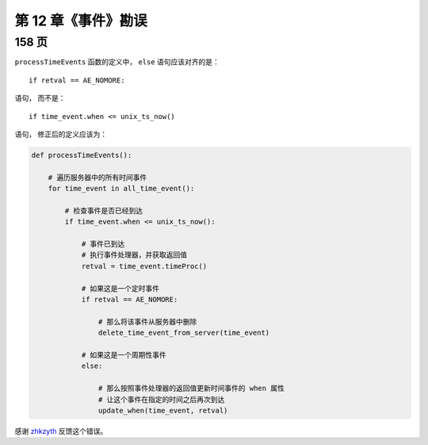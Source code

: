 第 12 章《事件》勘误
============================

158 页
-----------

``processTimeEvents`` 函数的定义中，
``else`` 语句应该对齐的是：

::

    if retval == AE_NOMORE:

语句，
而不是：

::

    if time_event.when <= unix_ts_now()

语句，
修正后的定义应该为：

.. code-block:: python

    def processTimeEvents():

        # 遍历服务器中的所有时间事件
        for time_event in all_time_event():

            # 检查事件是否已经到达
            if time_event.when <= unix_ts_now():

                # 事件已到达
                # 执行事件处理器，并获取返回值
                retval = time_event.timeProc()

                # 如果这是一个定时事件
                if retval == AE_NOMORE:

                    # 那么将该事件从服务器中删除
                    delete_time_event_from_server(time_event)

                # 如果这是一个周期性事件
                else:

                    # 那么按照事件处理器的返回值更新时间事件的 when 属性
                    # 让这个事件在指定的时间之后再次到达
                    update_when(time_event, retval)

感谢 `zhkzyth <http://www.douban.com/people/zhkzyth/>`_ 反馈这个错误。
